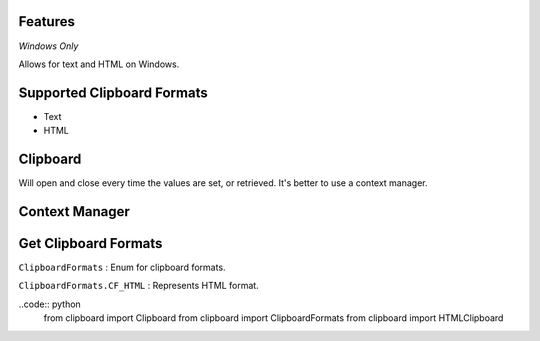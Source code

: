 Features
========

*Windows Only*

Allows for text and HTML on Windows.

Supported Clipboard Formats
===========================

- Text
- HTML

Clipboard
=========

Will open and close every time the values are set, or retrieved. It's better to use a context manager.

.. code:: python
  from clipboard import Clipboard


  clipboard = Clipboard()

  # Set Clipboard
  clipboard['text'] = 'Hello World!'
  # OR
  clipboard.set_clipboard('text') = 'Hello World!'

  # Get Clipboard
  text = clipboard['text']
  # OR
  text = clipboard.get_clipboard('text')

Context Manager
===============

.. code:: python
  from clipboard import Clipboard


  with Clipboard() as clipboard:

      # Set Clipboard
      clipboard['text'] = 'Hello World!'
      # OR
      clipboard.set_clipboard('text') = 'Hello World!'

      # Get Clipboard
      text = clipboard['text']
      # OR
      text = clipboard.get_clipboard('text')

Get Clipboard Formats
=====================

``ClipboardFormats``
: Enum for clipboard formats.

``ClipboardFormats.CF_HTML``
: Represents HTML format.

..code:: python
  from clipboard import Clipboard
  from clipboard import ClipboardFormats
  from clipboard import HTMLClipboard
